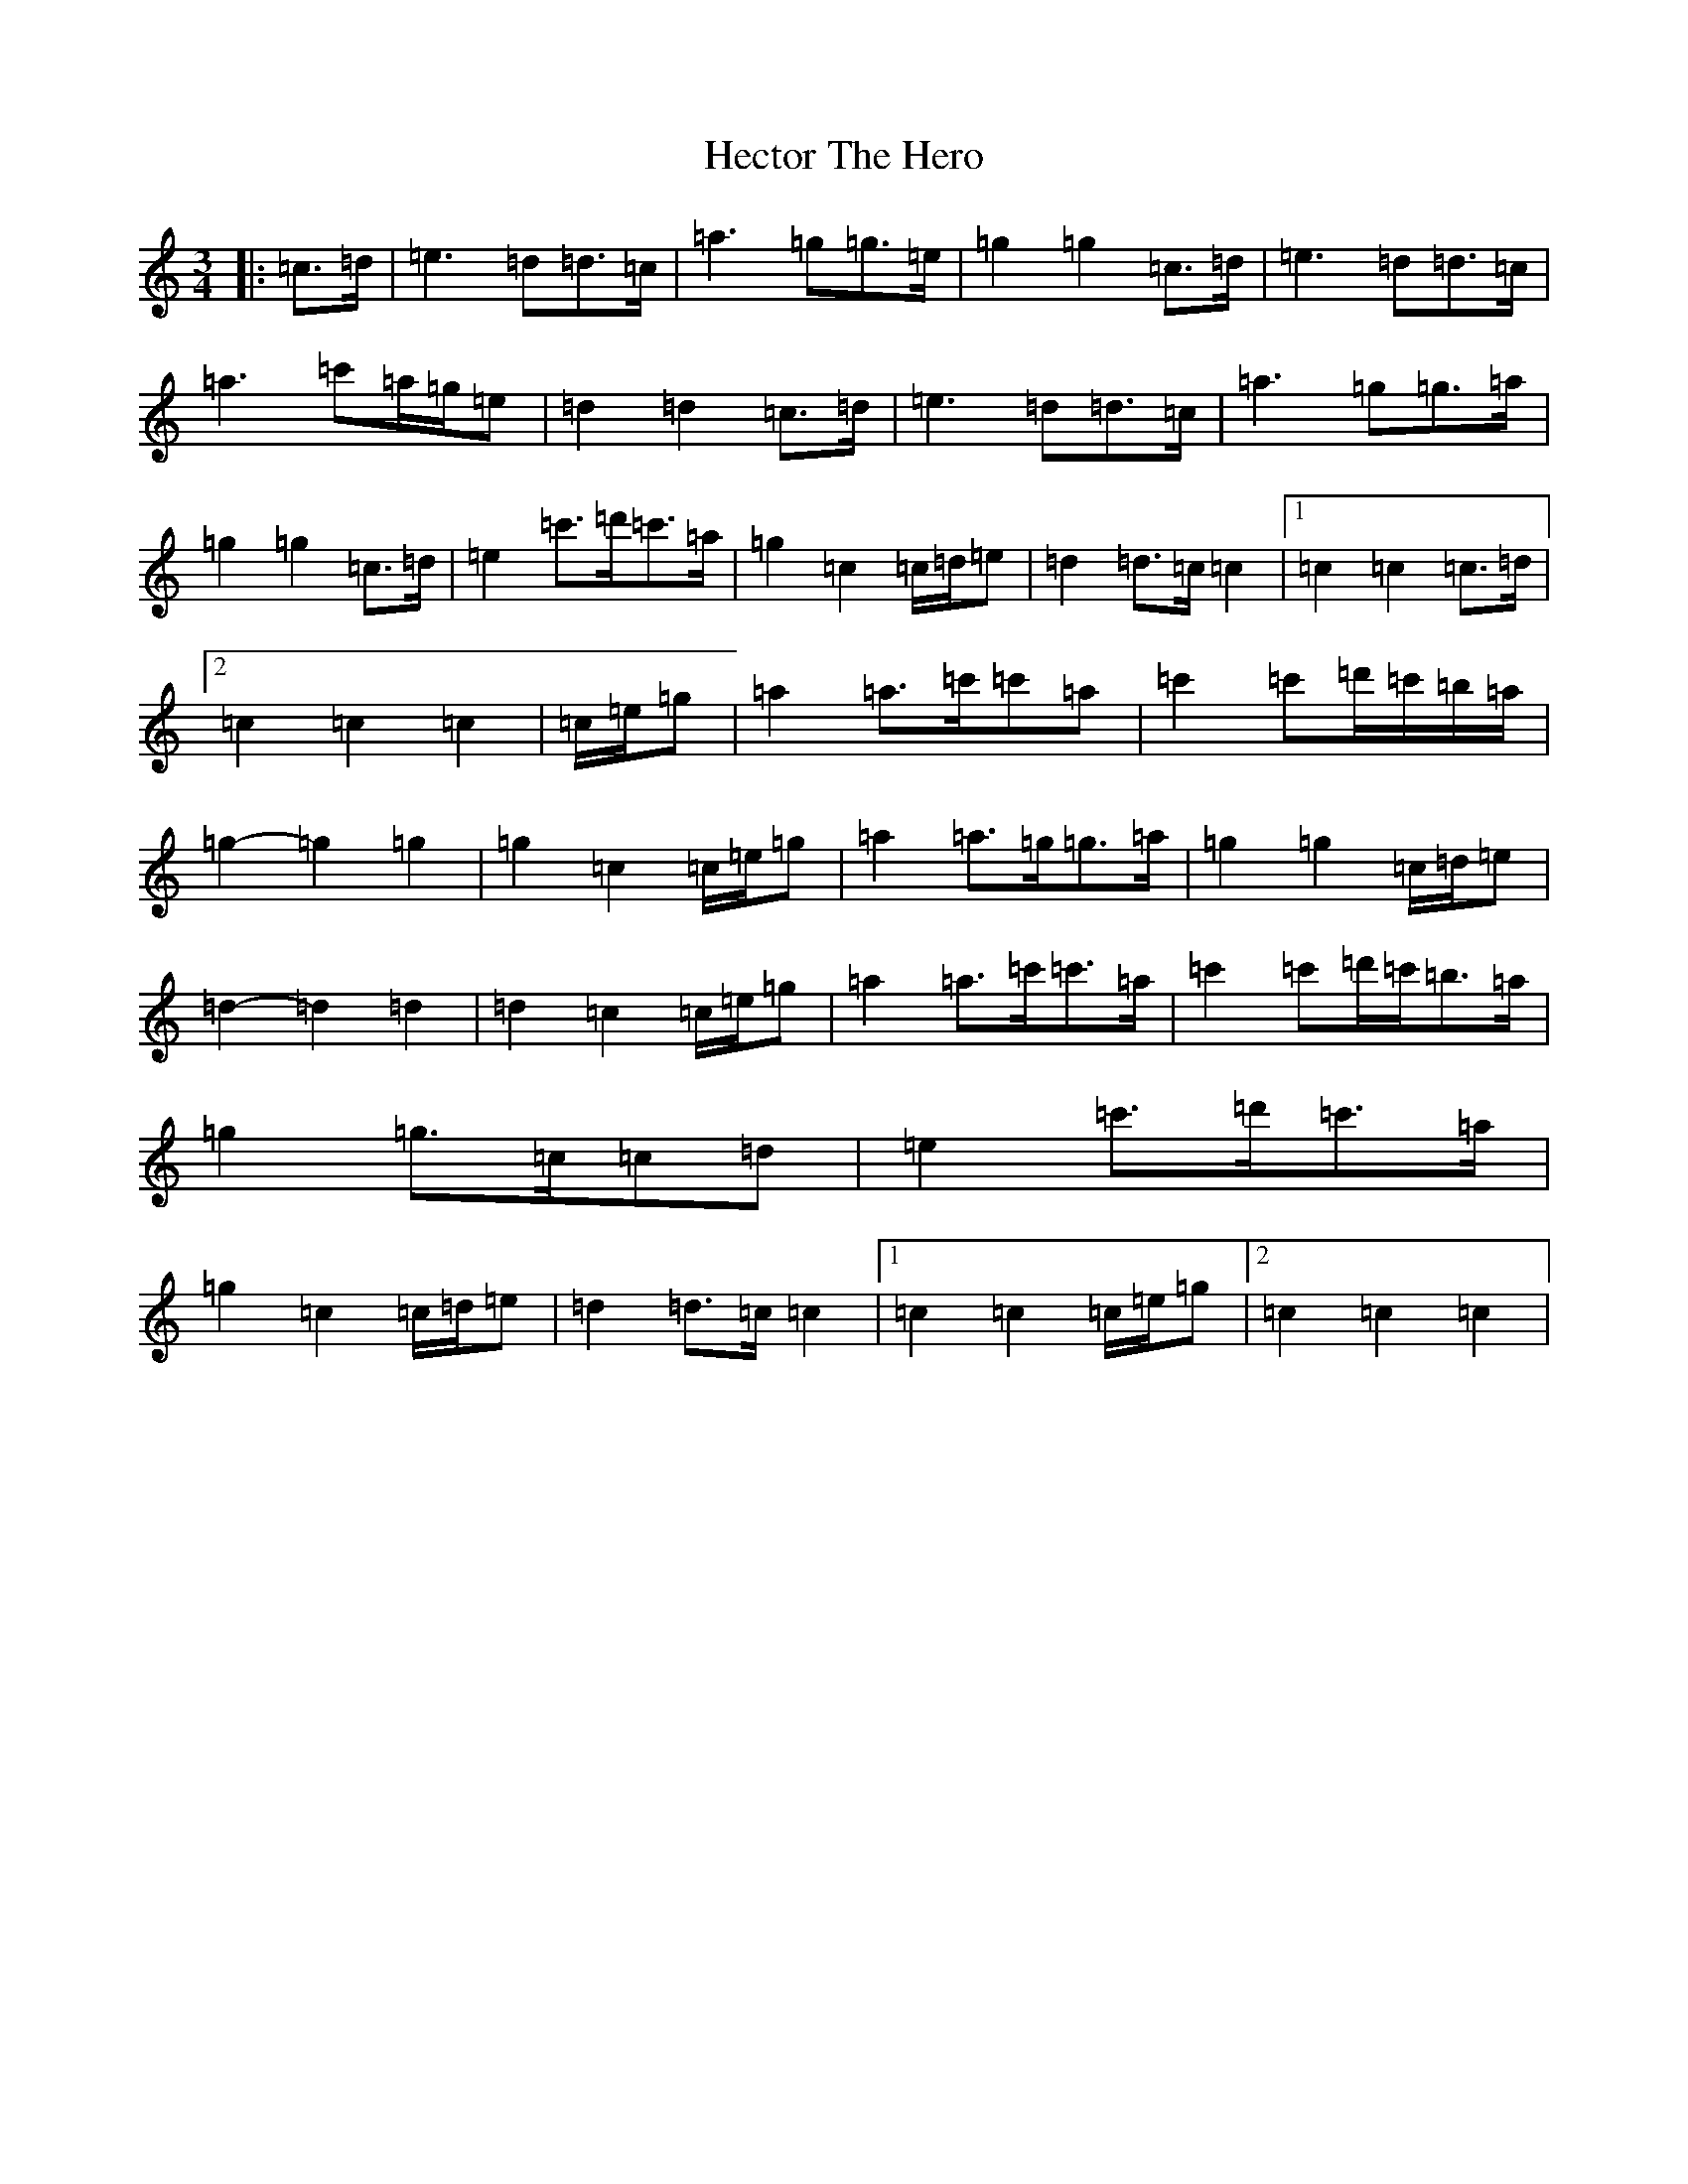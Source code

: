 X: 8920
T: Hector The Hero
S: https://thesession.org/tunes/1292#setting24764
Z: D Major
R: waltz
M:3/4
L:1/8
K: C Major
|:=c>=d|=e3=d=d>=c|=a3=g=g>=e|=g2=g2=c>=d|=e3=d=d>=c|=a3=c'=a/2=g/2=e|=d2=d2=c>=d|=e3=d=d>=c|=a3=g=g>=a|=g2=g2=c>=d|=e2=c'>=d'=c'>=a|=g2=c2=c/2=d/2=e|=d2=d>=c=c2|1=c2=c2=c>=d|2=c2=c2=c2|=c/2=e/2=g|=a2=a>=c'=c'=a|=c'2=c'=d'/2=c'/2=b/2=a/2|=g2-=g2=g2|=g2=c2=c/2=e/2=g|=a2=a>=g=g>=a|=g2=g2=c/2=d/2=e|=d2-=d2=d2|=d2=c2=c/2=e/2=g|=a2=a>=c'=c'>=a|=c'2=c'=d'/2=c'/2=b>=a|=g2=g>=c=c=d|=e2=c'>=d'=c'>=a|=g2=c2=c/2=d/2=e|=d2=d>=c=c2|1=c2=c2=c/2=e/2=g|2=c2=c2=c2|